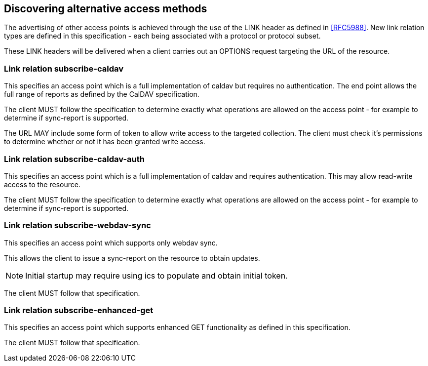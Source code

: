 [[discovery]]
== Discovering alternative access methods

The advertising of other access points is achieved through the use of the LINK
header as defined in <<RFC5988>>. New link relation types are defined in this
specification - each being associated with a protocol or protocol subset.

These LINK headers will be delivered when a client carries out an OPTIONS request
targeting the URL of the resource.

[[link_relation_subscribe_caldav]]
=== Link relation subscribe-caldav

This specifies an access point which is a full implementation of caldav but requires
no authentication. The end point allows the full range of reports as defined by the
CalDAV specification.

The client MUST follow the specification to determine exactly what operations are
allowed on the access point - for example to determine if sync-report is supported.

The URL MAY include some form of token to allow write access to the targeted
collection. The client must check it's permissions to determine whether or not it
has been granted write access.

[[link_relation_subscribe_caldav_auth]]
=== Link relation subscribe-caldav-auth

This specifies an access point which is a full implementation of caldav and requires
authentication. This may allow read-write access to the resource.

The client MUST follow the specification to determine exactly what operations are
allowed on the access point - for example to determine if sync-report is supported.

[[link_relation_subscribe_webdav_sync]]
=== Link relation subscribe-webdav-sync

This specifies an access point which supports only webdav sync.

This allows the client to issue a sync-report on the resource to obtain updates.

NOTE: Initial startup may require using ics to populate and obtain initial token.

The client MUST follow that specification.

[[link_relation_subscribe_enhanced_get]]
=== Link relation subscribe-enhanced-get

This specifies an access point which supports enhanced GET functionality as defined
in this specification.

The client MUST follow that specification.
